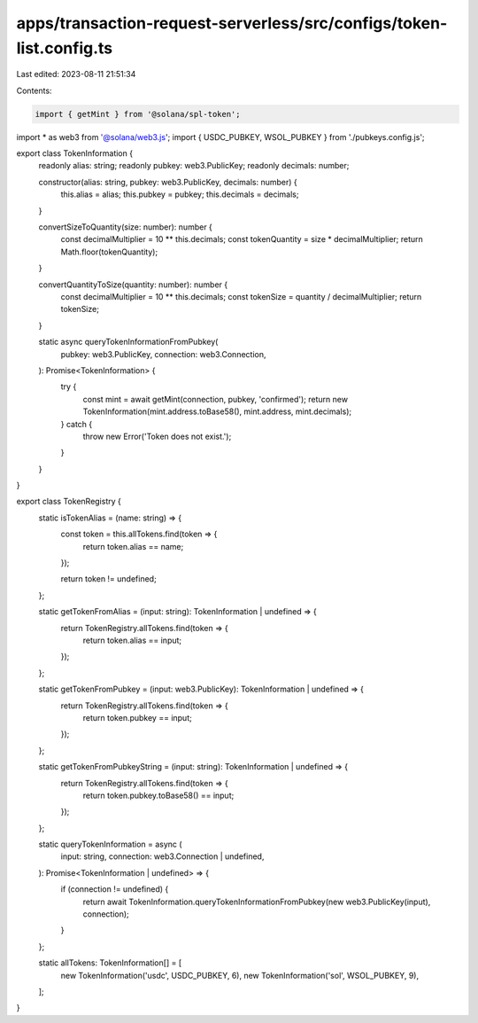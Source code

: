 apps/transaction-request-serverless/src/configs/token-list.config.ts
====================================================================

Last edited: 2023-08-11 21:51:34

Contents:

.. code-block:: ts

    import { getMint } from '@solana/spl-token';
import * as web3 from '@solana/web3.js';
import { USDC_PUBKEY, WSOL_PUBKEY } from './pubkeys.config.js';

export class TokenInformation {
    readonly alias: string;
    readonly pubkey: web3.PublicKey;
    readonly decimals: number;

    constructor(alias: string, pubkey: web3.PublicKey, decimals: number) {
        this.alias = alias;
        this.pubkey = pubkey;
        this.decimals = decimals;
    }

    convertSizeToQuantity(size: number): number {
        const decimalMultiplier = 10 ** this.decimals;
        const tokenQuantity = size * decimalMultiplier;
        return Math.floor(tokenQuantity);
    }

    convertQuantityToSize(quantity: number): number {
        const decimalMultiplier = 10 ** this.decimals;
        const tokenSize = quantity / decimalMultiplier;
        return tokenSize;
    }

    static async queryTokenInformationFromPubkey(
        pubkey: web3.PublicKey,
        connection: web3.Connection,
    ): Promise<TokenInformation> {
        try {
            const mint = await getMint(connection, pubkey, 'confirmed');
            return new TokenInformation(mint.address.toBase58(), mint.address, mint.decimals);
        } catch {
            throw new Error('Token does not exist.');
        }
    }
}

export class TokenRegistry {
    static isTokenAlias = (name: string) => {
        const token = this.allTokens.find(token => {
            return token.alias == name;
        });

        return token != undefined;
    };

    static getTokenFromAlias = (input: string): TokenInformation | undefined => {
        return TokenRegistry.allTokens.find(token => {
            return token.alias == input;
        });
    };

    static getTokenFromPubkey = (input: web3.PublicKey): TokenInformation | undefined => {
        return TokenRegistry.allTokens.find(token => {
            return token.pubkey == input;
        });
    };

    static getTokenFromPubkeyString = (input: string): TokenInformation | undefined => {
        return TokenRegistry.allTokens.find(token => {
            return token.pubkey.toBase58() == input;
        });
    };

    static queryTokenInformation = async (
        input: string,
        connection: web3.Connection | undefined,
    ): Promise<TokenInformation | undefined> => {
        if (connection != undefined) {
            return await TokenInformation.queryTokenInformationFromPubkey(new web3.PublicKey(input), connection);
        }
    };

    static allTokens: TokenInformation[] = [
        new TokenInformation('usdc', USDC_PUBKEY, 6),
        new TokenInformation('sol', WSOL_PUBKEY, 9),
    ];
}


